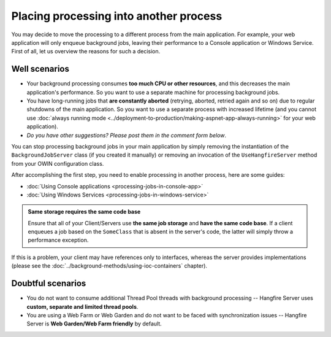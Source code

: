 Placing processing into another process
========================================

You may decide to move the processing to a different process from the main application. For example, your web application will only enqueue background jobs, leaving their performance to a Console application or Windows Service. First of all, let us overview the reasons for such a decision.

Well scenarios
---------------

* Your background processing consumes **too much CPU or other resources**, and this decreases the main application's performance. So you want to use a separate machine for processing background jobs.
* You have long-running jobs that **are constantly aborted** (retrying, aborted, retried again and so on) due to regular shutdowns of the main application. So you want to use a separate process with increased lifetime (and you cannot use :doc:`always running mode <../deployment-to-production/making-aspnet-app-always-running>` for your web application).
* *Do you have other suggestions? Please post them in the comment form below*.

You can stop processing background jobs in your main application by simply removing the instantiation of the ``BackgroundJobServer`` class (if you created it manually) or removing an invocation of the ``UseHangfireServer`` method from your OWIN configuration class.

After accomplishing the first step, you need to enable processing in another process, here are some guides:

* :doc:`Using Console applications <processing-jobs-in-console-app>`
* :doc:`Using Windows Services <processing-jobs-in-windows-service>`

.. admonition:: Same storage requires the same code base
   :class: note

   Ensure that all of your Client/Servers use **the same job storage** and **have the same code base**. If a client enqueues a job based on the ``SomeClass`` that is absent in the server's code, the latter will simply throw a performance exception.

If this is a problem, your client may have references only to interfaces, whereas the server provides implementations (please see the :doc:`../background-methods/using-ioc-containers` chapter).

Doubtful scenarios
-------------------

* You do not want to consume additional Thread Pool threads with background processing -- Hangfire Server uses **custom, separate and limited thread pools**.
* You are using a Web Farm or Web Garden and do not want to be faced with synchronization issues -- Hangfire Server is **Web Garden/Web Farm friendly** by default.
